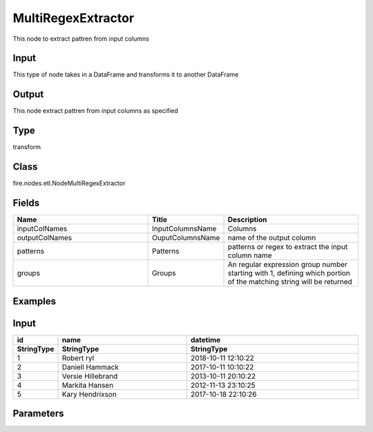 MultiRegexExtractor
=========== 

This node to extract pattren from input columns

Input
--------------
This type of node takes in a DataFrame and transforms it to another DataFrame

Output
--------------
This node extract pattren from input columns as specified

Type
--------- 

transform

Class
--------- 

fire.nodes.etl.NodeMultiRegexExtractor

Fields
--------- 

.. list-table::
      :widths: 10 5 10
      :header-rows: 1

      * - Name
        - Title
        - Description
      * - inputColNames
        - InputColumnsName
        - Columns
      * - outputColNames
        - OuputColumnsName
        - name of the output column
      * - patterns
        - Patterns
        - patterns or regex to extract the input column name
      * - groups
        - Groups
        - An regular expression group number starting with 1, defining which portion of the matching string will be returned


Examples
---------

Input
--------------

.. list-table:: 
   :widths: 10 30 40
   :header-rows: 2

   * - id
     - name
     - datetime
   
   * - StringType
     - StringType
     - StringType
     
   * - 1
     - Robert ryl
     - 2018-10-11 12:10:22
     
   * - 2
     - Daniell Hammack
     - 2017-10-11 10:10:22
     
   * - 3
     - Versie Hillebrand
     - 2013-10-11 20:10:22
  
   * - 4
     - Markita Hansen
     - 2012-11-13 23:10:25
     
   * - 5
     - Kary Hendrixson
     - 2017-10-18 22:10:26
   
   
Parameters
----------


.. list-table:: 
   :widths: 30 30 60
   :header-rows: 1
   
   * - InputColumnsName
     - OuputColumnsName
     - Patterns
     - Groups
     
   * - name
     - (.*) (.*)
     - firstname
     - 1
   
   
   


